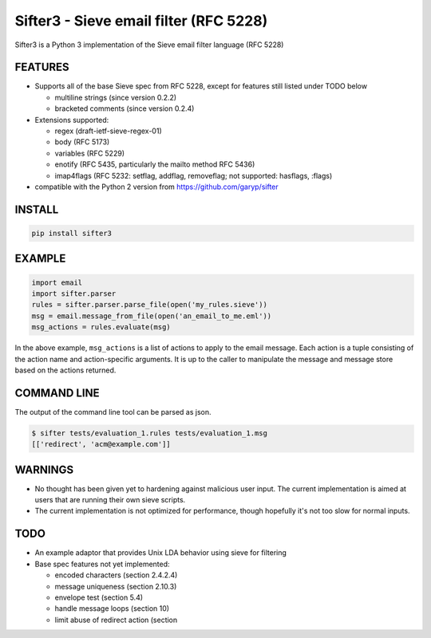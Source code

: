 Sifter3 - Sieve email filter (RFC 5228)
=======================================

Sifter3 is a Python 3 implementation of the Sieve email filter language (RFC 5228)


FEATURES
--------

-   Supports all of the base Sieve spec from RFC 5228, except for
    features still listed under TODO below

    - multiline strings (since version 0.2.2)
    - bracketed comments (since version 0.2.4)

-   Extensions supported:

    -   regex (draft-ietf-sieve-regex-01)
    -   body (RFC 5173)
    -   variables (RFC 5229)
    -   enotify (RFC 5435, particularly the mailto method RFC 5436)
    -   imap4flags (RFC 5232: setflag, addflag, removeflag; not supported: hasflags, :flags)

-   compatible with the Python 2 version from https://github.com/garyp/sifter

INSTALL
-------


.. code-block:: bash

    pip install sifter3


EXAMPLE
-------

.. code-block:: python

    import email
    import sifter.parser
    rules = sifter.parser.parse_file(open('my_rules.sieve'))
    msg = email.message_from_file(open('an_email_to_me.eml'))
    msg_actions = rules.evaluate(msg)

In the above example, ``msg_actions`` is a
list of actions to apply to the email message. Each action is a tuple
consisting of the action name and action-specific arguments. It is up to
the caller to manipulate the message and message store based on the
actions returned.

COMMAND LINE
------------

The output of the command line tool can be parsed as json.

.. code-block:: bash

    $ sifter tests/evaluation_1.rules tests/evaluation_1.msg
    [['redirect', 'acm@example.com']]


WARNINGS
--------

-   No thought has been given yet to hardening against malicious user
    input. The current implementation is aimed at users that are running
    their own sieve scripts.
-   The current implementation is not optimized for performance, though
    hopefully it's not too slow for normal inputs.

TODO
----

-   An example adaptor that provides Unix LDA behavior using sieve for
    filtering
-   Base spec features not yet implemented:

    -   encoded characters (section 2.4.2.4)
    -   message uniqueness (section 2.10.3)
    -   envelope test (section 5.4)
    -   handle message loops (section 10)
    -   limit abuse of redirect action (section
